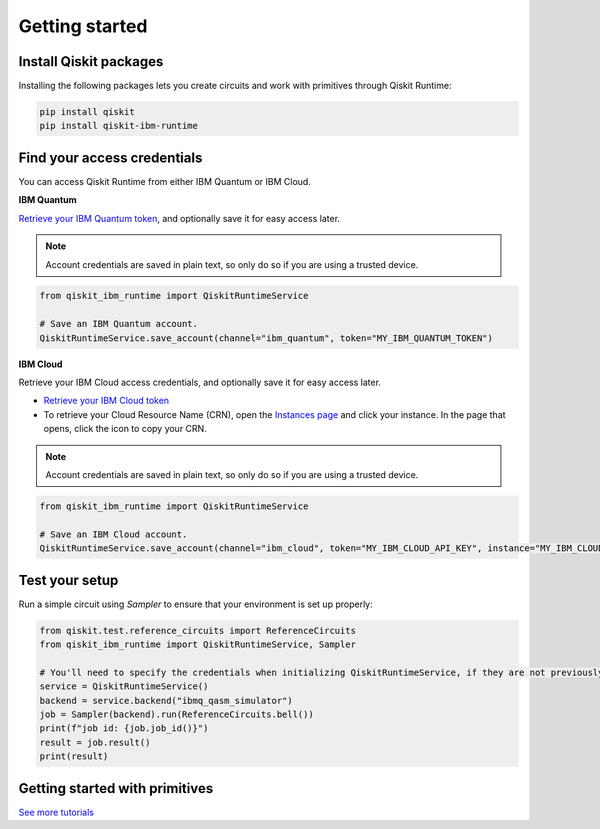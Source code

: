#########################################
Getting started
#########################################

Install Qiskit packages
========================

Installing the following packages lets you create circuits and work with primitives
through Qiskit Runtime:

.. code-block:: bash

    pip install qiskit
    pip install qiskit-ibm-runtime


Find your access credentials
==============================

You can access Qiskit Runtime from either IBM Quantum or IBM Cloud.

**IBM Quantum**

`Retrieve your IBM Quantum token <https://quantum-computing.ibm.com/account>`_, and optionally save it for easy access later.

.. note::
    Account credentials are saved in plain text, so only do so if you are using a trusted device.

.. code-block:: python

    from qiskit_ibm_runtime import QiskitRuntimeService

    # Save an IBM Quantum account.
    QiskitRuntimeService.save_account(channel="ibm_quantum", token="MY_IBM_QUANTUM_TOKEN")



**IBM Cloud**

Retrieve your IBM Cloud access credentials, and optionally save it for easy access later.

* `Retrieve your IBM Cloud token <https://cloud.ibm.com/iam/apikeys>`__
* To retrieve your Cloud Resource Name (CRN), open the `Instances page <https://cloud.ibm.com/quantum/instances>`__ and click your instance. In the page that opens, click the icon to copy your CRN.

.. note::
    Account credentials are saved in plain text, so only do so if you are using a trusted device.

.. code-block:: python

    from qiskit_ibm_runtime import QiskitRuntimeService

    # Save an IBM Cloud account.
    QiskitRuntimeService.save_account(channel="ibm_cloud", token="MY_IBM_CLOUD_API_KEY", instance="MY_IBM_CLOUD_CRN")


Test your setup
==============================

Run a simple circuit using `Sampler` to ensure that your environment is set up properly:

.. code-block:: python

    from qiskit.test.reference_circuits import ReferenceCircuits
    from qiskit_ibm_runtime import QiskitRuntimeService, Sampler

    # You'll need to specify the credentials when initializing QiskitRuntimeService, if they are not previously saved.
    service = QiskitRuntimeService()
    backend = service.backend("ibmq_qasm_simulator")
    job = Sampler(backend).run(ReferenceCircuits.bell())
    print(f"job id: {job.job_id()}")
    result = job.result()
    print(result)


Getting started with primitives
=================================

.. nbgallery::

   tutorials/how-to-getting-started-with-sampler
   tutorials/how-to-getting-started-with-estimator


`See more tutorials <tutorials.html>`_

